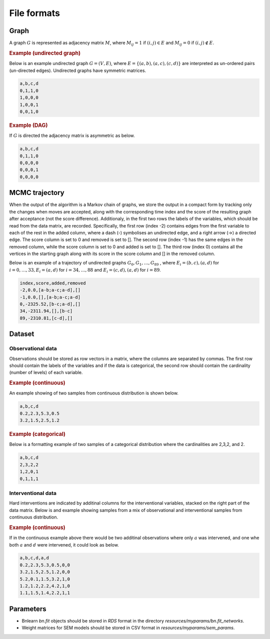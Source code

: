 .. _file_formats:

File formats
#############


Graph
*******


A graph :math:`G` is represented as adjacency matrix :math:`M`, where :math:`M_{ij}=1` if :math:`(i,j)\in E` and  :math:`M_{ij}=0` if :math:`(i,j)\notin E`.

.. * The first row contains the labels of the variables.
.. * The columns are separated by a comma (,).
.. * 1 (0) at row i, column j indicates an (no) edge from variable i to j. 



.. rubric:: Example (undirected graph)

Below is an example undirected graph :math:`G=(V, E)`, where :math:`E = \{(a,b), (a,c), (c,d)\}` are interpreted as un-ordered pairs (un-directed edges).
Undirected graphs have symmetric matrices.

.. code-block:: text

    a,b,c,d
    0,1,1,0
    1,0,0,0
    1,0,0,1
    0,0,1,0


.. rubric:: Example (DAG)

If :math:`G` is directed the adjacency matrix is asymmetric as below.

.. code-block:: text

    a,b,c,d
    0,1,1,0
    0,0,0,0
    0,0,0,1
    0,0,0,0


MCMC trajectory
********************************

When the output of the algorithm is a Markov chain of graphs, we store the output in a compact
form by tracking only the changes when moves are accepted, along with the corresponding
time index and the score of the resulting graph after acceptance (not the score difference).
Additionaly, in the first two rows the labels of the variables, which should be read from the
data matrix, are recorded. Specifically, the first row (index -2) contains edges from the first
variable to each of the rest in the added column, where a dash (-) symbolises an undirected
edge, and a right arrow (->) a directed edge. The score column is set to 0 and removed is set
to []. The second row (index -1) has the same edges in the removed column, while the score
column is set to 0 and added is set to []. The third row (index 0) contains all the vertices in
the starting graph along with its score in the score column and [] in the removed column.

Below is an example of a trajectory of undirected graphs :math:`G_0, G_1, \dots , G_{89}` , where :math:`E_i = {(b, c),(a, d)}` for :math:`i = 0, \dots , 33, E_i = {(a, d)}` for :math:`i = 34, \dots , 88` and :math:`E_i = {(c, d),(a, d)}`
for :math:`i = 89`.

.. code-block:: text

    index,score,added,removed
    -2,0.0,[a-b;a-c;a-d],[]
    -1,0.0,[],[a-b;a-c;a-d]
    0,-2325.52,[b-c;a-d],[]
    34,-2311.94,[],[b-c]
    89,-2310.81,[c-d],[]

Dataset
******************

Observational data
^^^^^^^^^^^^^^^^^^^


Observations should be stored as row vectors in a matrix, where the columns are separated by
commas. The first row should contain the labels of the variables and if the data is categorical,
the second row should contain the cardinality (number of levels) of each variable.

.. rubric:: Example (continuous)

An example showing of two samples from continuous distribution is shown below.

.. code-block:: text

    a,b,c,d
    0.2,2.3,5.3,0.5
    3.2,1.5,2.5,1.2

.. rubric:: Example (categorical)

Below is a formatting example of two samples of a categorical distribution where the cardinalities
are 2,3,2, and 2.

.. code-block:: text

    a,b,c,d
    2,3,2,2
    1,2,0,1
    0,1,1,1

Interventional data
^^^^^^^^^^^^^^^^^^^

Hard interventions are indicated by additinal columns for the interventional variables, stacked on the right part of the data matrix.
Below is and example showing samples from a mix of observational and interventional samples from continuous distribution.

.. rubric:: Example (continuous)


If in the continuous example above there would be two additinal observations where only :math:`a` was intervened, and one whe both :math:`a` and :math:`d` were intervened, it could look as below. 

.. code-block:: text

    a,b,c,d,a,d
    0.2,2.3,5.3,0.5,0,0
    3.2,1.5,2.5,1.2,0,0
    5.2,0.1,1.5,3.2,1,0
    1.2,1.2,2.2,4.2,1,0
    1.1,1.5,1.4,2.2,1,1


Parameters
************

* Bnlearn `bn.fit` objects should be stored in `RDS` format in the directory *resources/myparams/bn.fit_networks*.
* Weight matrices for SEM models should be stored in CSV format in *resources/myparams/sem_params*.


